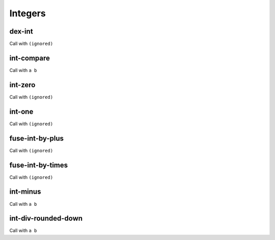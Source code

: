 Integers
========


.. _dex-int:

dex-int
-------

Call with ``(ignored)``

.. todo:: Document this.


.. _int-compare:

int-compare
-----------

Call with ``a b``

.. todo:: Document this.


.. _int-zero:

int-zero
--------

Call with ``(ignored)``

.. todo:: Document this.


.. _int-one:

int-one
-------

Call with ``(ignored)``

.. todo:: Document this.


.. _fuse-int-by-plus:

fuse-int-by-plus
----------------

Call with ``(ignored)``

.. todo:: Document this.


.. _fuse-int-by-times:

fuse-int-by-times
-----------------

Call with ``(ignored)``

.. todo:: Document this.


.. _int-minus:

int-minus
---------

Call with ``a b``

.. todo:: Document this.


.. _int-div-rounded-down:

int-div-rounded-down
--------------------

Call with ``a b``

.. todo:: Document this.
